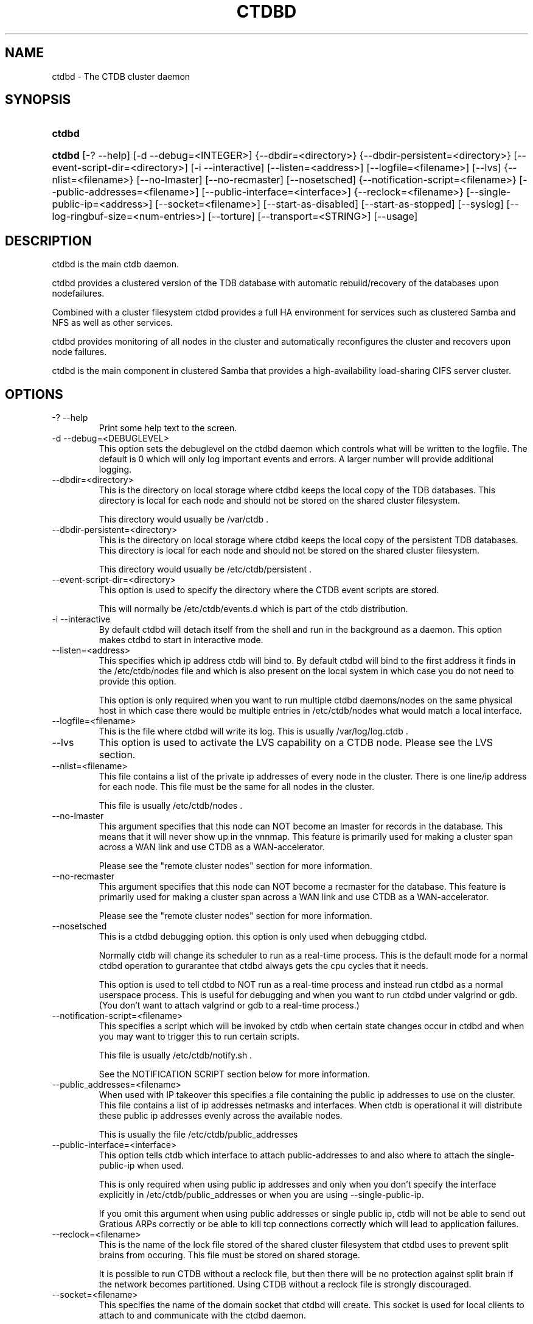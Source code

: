 .\" ** You probably do not want to edit this file directly **
.\" It was generated using the DocBook XSL Stylesheets (version 1.69.1).
.\" Instead of manually editing it, you probably should edit the DocBook XML
.\" source for it and then use the DocBook XSL Stylesheets to regenerate it.
.TH "CTDBD" "1" "12/14/2011" "ctdb" "CTDB \- clustered TDB database"
.\" disable hyphenation
.nh
.\" disable justification (adjust text to left margin only)
.ad l
.SH "NAME"
ctdbd \- The CTDB cluster daemon
.SH "SYNOPSIS"
.HP 6
\fBctdbd\fR
.HP 6
\fBctdbd\fR [\-?\ \-\-help] [\-d\ \-\-debug=<INTEGER>] {\-\-dbdir=<directory>} {\-\-dbdir\-persistent=<directory>} [\-\-event\-script\-dir=<directory>] [\-i\ \-\-interactive] [\-\-listen=<address>] [\-\-logfile=<filename>] [\-\-lvs] {\-\-nlist=<filename>} [\-\-no\-lmaster] [\-\-no\-recmaster] [\-\-nosetsched] {\-\-notification\-script=<filename>} [\-\-public\-addresses=<filename>] [\-\-public\-interface=<interface>] {\-\-reclock=<filename>} [\-\-single\-public\-ip=<address>] [\-\-socket=<filename>] [\-\-start\-as\-disabled] [\-\-start\-as\-stopped] [\-\-syslog] [\-\-log\-ringbuf\-size=<num\-entries>] [\-\-torture] [\-\-transport=<STRING>] [\-\-usage]
.SH "DESCRIPTION"
.PP
ctdbd is the main ctdb daemon.
.PP
ctdbd provides a clustered version of the TDB database with automatic rebuild/recovery of the databases upon nodefailures.
.PP
Combined with a cluster filesystem ctdbd provides a full HA environment for services such as clustered Samba and NFS as well as other services.
.PP
ctdbd provides monitoring of all nodes in the cluster and automatically reconfigures the cluster and recovers upon node failures.
.PP
ctdbd is the main component in clustered Samba that provides a high\-availability load\-sharing CIFS server cluster.
.SH "OPTIONS"
.TP
\-? \-\-help
Print some help text to the screen.
.TP
\-d \-\-debug=<DEBUGLEVEL>
This option sets the debuglevel on the ctdbd daemon which controls what will be written to the logfile. The default is 0 which will only log important events and errors. A larger number will provide additional logging.
.TP
\-\-dbdir=<directory>
This is the directory on local storage where ctdbd keeps the local copy of the TDB databases. This directory is local for each node and should not be stored on the shared cluster filesystem.
.sp
This directory would usually be /var/ctdb .
.TP
\-\-dbdir\-persistent=<directory>
This is the directory on local storage where ctdbd keeps the local copy of the persistent TDB databases. This directory is local for each node and should not be stored on the shared cluster filesystem.
.sp
This directory would usually be /etc/ctdb/persistent .
.TP
\-\-event\-script\-dir=<directory>
This option is used to specify the directory where the CTDB event scripts are stored.
.sp
This will normally be /etc/ctdb/events.d which is part of the ctdb distribution.
.TP
\-i \-\-interactive
By default ctdbd will detach itself from the shell and run in the background as a daemon. This option makes ctdbd to start in interactive mode.
.TP
\-\-listen=<address>
This specifies which ip address ctdb will bind to. By default ctdbd will bind to the first address it finds in the /etc/ctdb/nodes file and which is also present on the local system in which case you do not need to provide this option.
.sp
This option is only required when you want to run multiple ctdbd daemons/nodes on the same physical host in which case there would be multiple entries in /etc/ctdb/nodes what would match a local interface.
.TP
\-\-logfile=<filename>
This is the file where ctdbd will write its log. This is usually /var/log/log.ctdb .
.TP
\-\-lvs
This option is used to activate the LVS capability on a CTDB node. Please see the LVS section.
.TP
\-\-nlist=<filename>
This file contains a list of the private ip addresses of every node in the cluster. There is one line/ip address for each node. This file must be the same for all nodes in the cluster.
.sp
This file is usually /etc/ctdb/nodes .
.TP
\-\-no\-lmaster
This argument specifies that this node can NOT become an lmaster for records in the database. This means that it will never show up in the vnnmap. This feature is primarily used for making a cluster span across a WAN link and use CTDB as a WAN\-accelerator.
.sp
Please see the "remote cluster nodes" section for more information.
.TP
\-\-no\-recmaster
This argument specifies that this node can NOT become a recmaster for the database. This feature is primarily used for making a cluster span across a WAN link and use CTDB as a WAN\-accelerator.
.sp
Please see the "remote cluster nodes" section for more information.
.TP
\-\-nosetsched
This is a ctdbd debugging option. this option is only used when debugging ctdbd.
.sp
Normally ctdb will change its scheduler to run as a real\-time process. This is the default mode for a normal ctdbd operation to gurarantee that ctdbd always gets the cpu cycles that it needs.
.sp
This option is used to tell ctdbd to NOT run as a real\-time process and instead run ctdbd as a normal userspace process. This is useful for debugging and when you want to run ctdbd under valgrind or gdb. (You don't want to attach valgrind or gdb to a real\-time process.)
.TP
\-\-notification\-script=<filename>
This specifies a script which will be invoked by ctdb when certain state changes occur in ctdbd and when you may want to trigger this to run certain scripts.
.sp
This file is usually /etc/ctdb/notify.sh .
.sp
See the NOTIFICATION SCRIPT section below for more information.
.TP
\-\-public_addresses=<filename>
When used with IP takeover this specifies a file containing the public ip addresses to use on the cluster. This file contains a list of ip addresses netmasks and interfaces. When ctdb is operational it will distribute these public ip addresses evenly across the available nodes.
.sp
This is usually the file /etc/ctdb/public_addresses
.TP
\-\-public\-interface=<interface>
This option tells ctdb which interface to attach public\-addresses to and also where to attach the single\-public\-ip when used.
.sp
This is only required when using public ip addresses and only when you don't specify the interface explicitly in /etc/ctdb/public_addresses or when you are using \-\-single\-public\-ip.
.sp
If you omit this argument when using public addresses or single public ip, ctdb will not be able to send out Gratious ARPs correctly or be able to kill tcp connections correctly which will lead to application failures.
.TP
\-\-reclock=<filename>
This is the name of the lock file stored of the shared cluster filesystem that ctdbd uses to prevent split brains from occuring. This file must be stored on shared storage.
.sp
It is possible to run CTDB without a reclock file, but then there will be no protection against split brain if the network becomes partitioned. Using CTDB without a reclock file is strongly discouraged.
.TP
\-\-socket=<filename>
This specifies the name of the domain socket that ctdbd will create. This socket is used for local clients to attach to and communicate with the ctdbd daemon.
.sp
The default is /tmp/ctdb.socket . You only need to use this option if you plan to run multiple ctdbd daemons on the same physical host.
.TP
\-\-start\-as\-disabled
This makes the ctdb daemon to be DISABLED when it starts up.
.sp
As it is DISABLED it will not get any of the public ip addresses allocated to it, and thus this allow you to start ctdb on a node without causing any ip address to failover from other nodes onto the new node.
.sp
When used, the administrator must keep track of when nodes start and manually enable them again using the "ctdb enable" command, or else the node will not host any services.
.sp
A node that is DISABLED will not host any services and will not be reachable/used by any clients.
.TP
\-\-start\-as\-stopped
This makes the ctdb daemon to be STOPPED when it starts up.
.sp
A node that is STOPPED does not host any public addresses. It is not part of the VNNMAP so it does act as an LMASTER. It also has all databases locked in recovery mode until restarted.
.sp
To restart and activate a STOPPED node, the command "ctdb continue" is used.
.sp
A node that is STOPPED will not host any services and will not be reachable/used by any clients.
.TP
\-\-syslog
Send all log messages to syslog instead of to the ctdb logfile.
.TP
\-\-log\-ringbuf\-size=<num\-entries>
In addition to the normal loggign to a log file, CTDBD also keeps a in\-memory ringbuffer containing the most recent log entries for all log levels (except DEBUG).
.sp
This is useful since it allows for keeping continuous logs to a file at a reasonable non\-verbose level, but shortly after an incident has occured, a much more detailed log can be pulled from memory. This can allow you to avoid having to reproduce an issue due to the on\-disk logs being of insufficient detail.
.sp
This in\-memory ringbuffer contains a fixed number of the most recent entries. This is settable at startup either through the \-\-log\-ringbuf\-size argument, or preferably by using CTDB_LOG_RINGBUF_SIZE in the sysconfig file.
.sp
Use the "ctdb getlog" command to access this log.
.TP
\-\-torture
This option is only used for development and testing of ctdbd. It adds artificial errors and failures to the common codepaths in ctdbd to verify that ctdbd can recover correctly for failures.
.sp
You do NOT want to use this option unless you are developing and testing new functionality in ctdbd.
.TP
\-\-transport=<STRING>
This option specifies which transport to use for ctdbd internode communications. The default is "tcp".
.sp
Currently only "tcp" is supported but "infiniband" might be implemented in the future.
.TP
\-\-usage
Print useage information to the screen.
.SH "PRIVATE VS PUBLIC ADDRESSES"
.PP
When used for ip takeover in a HA environment, each node in a ctdb cluster has multiple ip addresses assigned to it. One private and one or more public.
.SS "Private address"
.PP
This is the physical ip address of the node which is configured in linux and attached to a physical interface. This address uniquely identifies a physical node in the cluster and is the ip addresses that ctdbd will use to communicate with the ctdbd daemons on the other nodes in the cluster.
.PP
The private addresses are configured in /etc/ctdb/nodes (unless the \-\-nlist option is used) and contain one line for each node in the cluster. Each line contains the private ip address for one node in the cluster. This file must be the same on all nodes in the cluster.
.PP
Since the private addresses are only available to the network when the corresponding node is up and running you should not use these addresses for clients to connect to services provided by the cluster. Instead client applications should only attach to the public addresses since these are guaranteed to always be available.
.PP
When using ip takeover, it is strongly recommended that the private addresses are configured on a private network physically separated from the rest of the network and that this private network is dedicated to CTDB traffic.

      Example /etc/ctdb/nodes for a four node cluster:
      .sp
.nf
        10.1.1.1
        10.1.1.2
        10.1.1.3
        10.1.1.4
      
.fi
.SS "Public address"
.PP
A public address on the other hand is not attached to an interface. This address is managed by ctdbd itself and is attached/detached to a physical node at runtime.
.PP
The ctdb cluster will assign/reassign these public addresses across the available healthy nodes in the cluster. When one node fails, its public address will be migrated to and taken over by a different node in the cluster to ensure that all public addresses are always available to clients as long as there are still nodes available capable of hosting this address.
.PP
These addresses are not physically attached to a specific node. The 'ctdb ip' command can be used to view the current assignment of public addresses and which physical node is currently serving it.
.PP
On each node this file contains a list of the public addresses that this node is capable of hosting. The list also contain the netmask and the interface where this address should be attached for the case where you may want to serve data out through multiple different interfaces.

      Example /etc/ctdb/public_addresses for a node that can host 4 public addresses:
      .sp
.nf
        11.1.1.1/24 eth0
        11.1.1.2/24 eth0
        11.1.2.1/24 eth1
        11.1.2.2/24 eth1
      
.fi
.PP
In most cases this file would be the same on all nodes in a cluster but there are exceptions when one may want to use different files on different nodes.

	Example: 4 nodes partitioned into two subgroups :
	.sp
.nf
	Node 0:/etc/ctdb/public_addresses
		10.1.1.1/24 eth0
		10.1.1.2/24 eth0

	Node 1:/etc/ctdb/public_addresses
		10.1.1.1/24 eth0
		10.1.1.2/24 eth0

	Node 2:/etc/ctdb/public_addresses
		10.2.1.1/24 eth0
		10.2.1.2/24 eth0

	Node 3:/etc/ctdb/public_addresses
		10.2.1.1/24 eth0
		10.2.1.2/24 eth0
	
.fi
.PP
In this example nodes 0 and 1 host two public addresses on the 10.1.1.x network while nodes 2 and 3 host two public addresses for the 10.2.1.x network.
.PP
Ip address 10.1.1.1 can be hosted by either of nodes 0 or 1 and will be available to clients as long as at least one of these two nodes are available. If both nodes 0 and node 1 become unavailable 10.1.1.1 also becomes unavailable. 10.1.1.1 can not be failed over to node 2 or node 3 since these nodes do not have this ip address listed in their public addresses file.
.SH "NODE STATUS"
.PP
The current status of each node in the cluster can be viewed by the 'ctdb status' command.
.PP
There are five possible states for a node.
.PP
OK \- This node is fully functional.
.PP
DISCONNECTED \- This node could not be connected through the network and is currently not particpating in the cluster. If there is a public IP address associated with this node it should have been taken over by a different node. No services are running on this node.
.PP
DISABLED \- This node has been administratively disabled. This node is still functional and participates in the CTDB cluster but its IP addresses have been taken over by a different node and no services are currently being hosted.
.PP
UNHEALTHY \- A service provided by this node is malfunctioning and should be investigated. The CTDB daemon itself is operational and participates in the cluster. Its public IP address has been taken over by a different node and no services are currently being hosted. All unhealthy nodes should be investigated and require an administrative action to rectify.
.PP
BANNED \- This node failed too many recovery attempts and has been banned from participating in the cluster for a period of RecoveryBanPeriod seconds. Any public IP address has been taken over by other nodes. This node does not provide any services. All banned nodes should be investigated and require an administrative action to rectify. This node does not perticipate in the CTDB cluster but can still be communicated with. I.e. ctdb commands can be sent to it.
.PP
STOPPED \- A node that is stopped does not host any public ip addresses, nor is it part of the VNNMAP. A stopped node can not become LVSMASTER, RECMASTER or NATGW. This node does not perticipate in the CTDB cluster but can still be communicated with. I.e. ctdb commands can be sent to it.
.SH "PUBLIC TUNABLES"
.PP
These are the public tuneables that can be used to control how ctdb behaves.
.SS "MaxRedirectCount"
.PP
Default: 3
.PP
If we are not the DMASTER and need to fetch a record across the network we first send the request to the LMASTER after which the record is passed onto the current DMASTER. If the DMASTER changes before the request has reached that node, the request will be passed onto the "next" DMASTER. For very hot records that migrate rapidly across the cluster this can cause a request to "chase" the record for many hops before it catches up with the record. this is how many hops we allow trying to chase the DMASTER before we switch back to the LMASTER again to ask for new directions.
.PP
When chasing a record, this is how many hops we will chase the record for before going back to the LMASTER to ask for new guidance.
.SS "SeqnumInterval"
.PP
Default: 1000
.PP
Some databases have seqnum tracking enabled, so that samba will be able to detect asynchronously when there has been updates to the database. Everytime a database is updated its sequence number is increased.
.PP
This tunable is used to specify in 'ms' how frequently ctdb will send out updates to remote nodes to inform them that the sequence number is increased.
.SS "ControlTimeout"
.PP
Default: 60
.PP
This is the default setting for timeout for when sending a control message to either the local or a remote ctdb daemon.
.SS "TraverseTimeout"
.PP
Default: 20
.PP
This setting controls how long we allow a traverse process to run. After this timeout triggers, the main ctdb daemon will abort the traverse if it has not yet finished.
.SS "KeepaliveInterval"
.PP
Default: 5
.PP
How often in seconds should the nodes send keepalives to eachother.
.SS "KeepaliveLimit"
.PP
Default: 5
.PP
After how many keepalive intervals without any traffic should a node wait until marking the peer as DISCONNECTED.
.PP
If a node has hung, it can thus take KeepaliveInterval*(KeepaliveLimit+1) seconds before we determine that the node is DISCONNECTED and that we require a recovery. This limitshould not be set too high since we want a hung node to be detectec, and expunged from the cluster well before common CIFS timeouts (45\-90 seconds) kick in.
.SS "RecoverTimeout"
.PP
Default: 20
.PP
This is the default setting for timeouts for controls when sent from the recovery daemon. We allow longer control timeouts from the recovery daemon than from normal use since the recovery dameon often use controls that can take a lot longer than normal controls.
.SS "RecoverInterval"
.PP
Default: 1
.PP
How frequently in seconds should the recovery daemon perform the consistency checks that determine if we need to perform a recovery or not.
.SS "ElectionTimeout"
.PP
Default: 3
.PP
When electing a new recovery master, this is how many seconds we allow the election to take before we either deem the election finished or we fail the election and start a new one.
.SS "TakeoverTimeout"
.PP
Default: 9
.PP
This is how many seconds we allow controls to take for IP failover events.
.SS "MonitorInterval"
.PP
Default: 15
.PP
How often should ctdb run the event scripts to check for a nodes health.
.SS "TickleUpdateInterval"
.PP
Default: 20
.PP
How often will ctdb record and store the "tickle" information used to kickstart stalled tcp connections after a recovery.
.SS "EventScriptTimeout"
.PP
Default: 20
.PP
How long should ctdb let an event script run before aborting it and marking the node unhealthy.
.SS "EventScriptTimeoutCount"
.PP
Default: 1
.PP
How many events in a row needs to timeout before we flag the node UNHEALTHY. This setting is useful if your scripts can not be written so that they do not hang for benign reasons.
.SS "EventScriptUnhealthyOnTimeout"
.PP
Default: 0
.PP
This setting can be be used to make ctdb never become UNHEALTHY if your eventscripts keep hanging/timing out.
.SS "RecoveryGracePeriod"
.PP
Default: 120
.PP
During recoveries, if a node has not caused recovery failures during the last grace period, any records of transgressions that the node has caused recovery failures will be forgiven. This resets the ban\-counter back to zero for that node.
.SS "RecoveryBanPeriod"
.PP
Default: 300
.PP
If a node becomes banned causing repetitive recovery failures. The node will eventually become banned from the cluster. This controls how long the culprit node will be banned from the cluster before it is allowed to try to join the cluster again. Don't set to small. A node gets banned for a reason and it is usually due to real problems with the node.
.SS "DatabaseHashSize"
.PP
Default: 100001
.PP
Size of the hash chains for the local store of the tdbs that ctdb manages.
.SS "DatabaseMaxDead"
.PP
Default: 5
.PP
How many dead records per hashchain in the TDB database do we allow before the freelist needs to be processed.
.SS "RerecoveryTimeout"
.PP
Default: 10
.PP
Once a recovery has completed, no additional recoveries are permitted until this timeout has expired.
.SS "EnableBans"
.PP
Default: 1
.PP
When set to 0, this disables BANNING completely in the cluster and thus nodes can not get banned, even it they break. Don't set to 0 unless you know what you are doing.
.SS "DeterministicIPs"
.PP
Default: 0
.PP
When enabled, this tunable makes ctdb try to keep public IP addresses locked to specific nodes as far as possible. This makes it easier for debugging since you can know that as long as all nodes are healthy public IP X will always be hosted by node Y.
.PP
The cost of using deterministic IP address assignment is that it disables part of the logic where ctdb tries to reduce the number of public IP assignment changes in the cluster. This tunable may increase the number of IP failover/failbacks that are performed on the cluster by a small margin.
.SS "LCP2PublicIPs"
.PP
Default: 1
.PP
When enabled this switches ctdb to use the LCP2 ip allocation algorithm.
.SS "ReclockPingPeriod"
.PP
Default: x
.PP
Obsolete
.SS "NoIPFailback"
.PP
Default: 0
.PP
When set to 1, ctdb will not perform failback of IP addresses when a node becomes healthy. Ctdb WILL perform failover of public IP addresses when a node becomes UNHEALTHY, but when the node becomes HEALTHY again, ctdb will not fail the addresses back.
.PP
Use with caution! Normally when a node becomes available to the cluster ctdb will try to reassign public IP addresses onto the new node as a way to distribute the workload evenly across the clusternode. Ctdb tries to make sure that all running nodes have approximately the same number of public addresses it hosts.
.PP
When you enable this tunable, CTDB will no longer attempt to rebalance the cluster by failing IP addresses back to the new nodes. An unbalanced cluster will therefore remain unbalanced until there is manual intervention from the administrator. When this parameter is set, you can manually fail public IP addresses over to the new node(s) using the 'ctdb moveip' command.
.SS "DisableIPFailover"
.PP
Default: 0
.PP
When enabled, ctdb weill not perform failover or failback. Even if a node fails while holding public IPs, ctdb will not recover the IPs or assign them to another node.
.PP
When you enable this tunable, CTDB will no longer attempt to recover the cluster by failing IP addresses over to other nodes. This leads to a service outage until the administrator has manually performed failover to replacement nodes using the 'ctdb moveip' command.
.SS "VerboseMemoryNames"
.PP
Default: 0
.PP
This feature consumes additional memory. when used the talloc library will create more verbose names for all talloc allocated objects.
.SS "RecdPingTimeout"
.PP
Default: 60
.PP
If the main dameon has not heard a "ping" from the recovery dameon for this many seconds, the main dameon will log a message that the recovery daemon is potentially hung.
.SS "RecdFailCount"
.PP
Default: 10
.PP
If the recovery daemon has failed to ping the main dameon for this many consecutive intervals, the main daemon will consider the recovery daemon as hung and will try to restart it to recover.
.SS "LogLatencyMs"
.PP
Default: 0
.PP
When set to non\-zero, this will make the main daemon log any operation that took longer than this value, in 'ms', to complete. These include "how long time a lockwait child process needed", "how long time to write to a persistent database" but also "how long did it take to get a response to a CALL from a remote node".
.SS "RecLockLatencyMs"
.PP
Default: 1000
.PP
When using a reclock file for split brain prevention, if set to non\-zero this tunable will make the recovery dameon log a message if the fcntl() call to lock/testlock the recovery file takes longer than this number of ms.
.SS "RecoveryDropAllIPs"
.PP
Default: 120
.PP
If we have been stuck in recovery, or stopped, or banned, mode for this many seconds we will force drop all held public addresses.
.SS "verifyRecoveryLock"
.PP
Default: 1
.PP
Should we take a fcntl() lock on the reclock file to verify that we are the sole recovery master node on the cluster or not.
.SS "DeferredAttachTO"
.PP
Default: 120
.PP
When databases are frozen we do not allow clients to attach to the databases. Instead of returning an error immediately to the application the attach request from the client is deferred until the database becomes available again at which stage we respond to the client.
.PP
This timeout controls how long we will defer the request from the client before timing it out and returning an error to the client.
.SS "StatHistoryInterval"
.PP
Default: 1
.PP
Granularity of the statistics collected in the statistics history.
.SS "AllowClientDBAttach"
.PP
Default: 1
.PP
When set to 0, clients are not allowed to attach to any databases. This can be used to temporarily block any new processes from attaching to and accessing the databases.
.SS "RecoverPDBBySeqNum"
.PP
Default: 0
.PP
When set to non\-zero, this will change how the recovery process for persistent databases ar performed. By default, when performing a database recovery, for normal as for persistent databases, recovery is record\-by\-record and recovery process simply collects the most recent version of every individual record.
.PP
When set to non\-zero, persistent databases will instead be recovered as a whole db and not by individual records. The node that contains the highest value stored in the record "__db_sequence_number__" is selected and the copy of that nodes database is used as the recovered database.
.SH "LVS"
.PP
LVS is a mode where CTDB presents one single IP address for the entire cluster. This is an alternative to using public IP addresses and round\-robin DNS to loadbalance clients across the cluster.
.PP
This is similar to using a layer\-4 loadbalancing switch but with some restrictions.
.PP
In this mode the cluster select a set of nodes in the cluster and loadbalance all client access to the LVS address across this set of nodes. This set of nodes are all LVS capable nodes that are HEALTHY, or if no HEALTHY nodes exists all LVS capable nodes regardless of health status. LVS will however never loadbalance traffic to nodes that are BANNED, STOPPED, DISABLED or DISCONNECTED. The "ctdb lvs" command is used to show which nodes are currently load\-balanced across.
.PP
One of the these nodes are elected as the LVSMASTER. This node receives all traffic from clients coming in to the LVS address and multiplexes it across the internal network to one of the nodes that LVS is using. When responding to the client, that node will send the data back directly to the client, bypassing the LVSMASTER node. The command "ctdb lvsmaster" will show which node is the current LVSMASTER.
.PP
The path used for a client i/o is thus :
.sp
.nf
	(1) Client sends request packet to LVSMASTER
	(2) LVSMASTER passes the request on to one node across the internal network.
	(3) Selected node processes the request.
	(4) Node responds back to client.
    
.fi
.sp
.PP
This means that all incoming traffic to the cluster will pass through one physical node, which limits scalability. You can send more data to the LVS address that one physical node can multiplex. This means that you should not use LVS if your I/O pattern is write\-intensive since you will be limited in the available network bandwidth that node can handle. LVS does work wery well for read\-intensive workloads where only smallish READ requests are going through the LVSMASTER bottleneck and the majority of the traffic volume (the data in the read replies) goes straight from the processing node back to the clients. For read\-intensive i/o patterns you can acheive very high throughput rates in this mode.
.PP
Note: you can use LVS and public addresses at the same time.
.SS "Configuration"
.PP
To activate LVS on a CTDB node you must specify CTDB_PUBLIC_INTERFACE and CTDB_LVS_PUBLIC_ADDRESS in /etc/sysconfig/ctdb.
.PP
You must also specify the "\-\-lvs" command line argument to ctdbd to activate LVS as a capability of the node. This should be done automatically for you by the /etc/init.d/ctdb script.
.PP
Example:
.sp
.nf
	CTDB_PUBLIC_INTERFACE=eth0
	CTDB_LVS_PUBLIC_IP=10.0.0.237
	
.fi
.sp
.PP
If you use LVS, you must still have a real/permanent address configured for the public interface on each node. This address must be routable and the cluster nodes must be configured so that all traffic back to client hosts are routed through this interface. This is also required in order to allow samba/winbind on the node to talk to the domain controller. (we can not use the lvs IP address to initiate outgoing traffic)
.PP
I.e. make sure that you can "ping" both the domain controller and also all of the clients from the node BEFORE you enable LVS. Also make sure that when you ping these hosts that the traffic is routed out through the eth0 interface.
.SH "REMOTE CLUSTER NODES"
.PP
It is possible to have a CTDB cluster that spans across a WAN link. For example where you have a CTDB cluster in your datacentre but you also want to have one additional CTDB node located at a remote branch site. This is similar to how a WAN accelerator works but with the difference that while a WAN\-accelerator often acts as a Proxy or a MitM, in the ctdb remote cluster node configuration the Samba instance at the remote site IS the genuine server, not a proxy and not a MitM, and thus provides 100% correct CIFS semantics to clients.
.PP
See the cluster as one single multihomed samba server where one of the NICs (the remote node) is very far away.
.PP
NOTE: This does require that the cluster filesystem you use can cope with WAN\-link latencies. Not all cluster filesystems can handle WAN\-link latencies! Whether this will provide very good WAN\-accelerator performance or it will perform very poorly depends entirely on how optimized your cluster filesystem is in handling high latency for data and metadata operations.
.PP
To activate a node as being a remote cluster node you need to set the following two parameters in /etc/sysconfig/ctdb for the remote node:
.sp
.nf
CTDB_CAPABILITY_LMASTER=no
CTDB_CAPABILITY_RECMASTER=no
	
.fi
.sp
.PP
Verify with the command "ctdb getcapabilities" that that node no longer has the recmaster or the lmaster capabilities.
.SH "NAT\-GW"
.PP
Sometimes it is desireable to run services on the CTDB node which will need to originate outgoing traffic to external servers. This might be contacting NIS servers, LDAP servers etc. etc.
.PP
This can sometimes be problematic since there are situations when a node does not have any public ip addresses assigned. This could be due to the nobe just being started up and no addresses have been assigned yet or it could be that the node is UNHEALTHY in which case all public addresses have been migrated off.
.PP
If then the service status of CTDB depends on such services being able to always being able to originate traffic to external resources this becomes extra troublesome. The node might be UNHEALTHY because the service can not be reached, and the service can not be reached because the node is UNHEALTHY.
.PP
There are two ways to solve this problem. The first is by assigning a static ip address for one public interface on every node which will allow every node to be able to route traffic to the public network even if there are no public addresses assigned to the node. This is the simplest way but it uses up a lot of ip addresses since you have to assign both static and also public addresses to each node.
.SS "NAT\-GW"
.PP
A second way is to use the built in NAT\-GW feature in CTDB. With NAT\-GW you assign one public NATGW address for each natgw group. Each NATGW group is a set of nodes in the cluster that shares the same NATGW address to talk to the outside world. Normally there would only be one NATGW group spanning the entire cluster, but in situations where one ctdb cluster spans multiple physical sites it is useful to have one NATGW group for each of the two sites.
.PP
There can be multiple NATGW groups in one cluster but each node can only be member of one NATGW group.
.PP
In each NATGW group, one of the nodes is designated the NAT Gateway through which all traffic that is originated by nodes in this group will be routed through if a public addresses are not available.
.SS "Configuration"
.PP
NAT\-GW is configured in /etc/sysconfigctdb by setting the following variables:
.sp
.nf
# NAT\-GW configuration
# Some services running on nthe CTDB node may need to originate traffic to
# remote servers before the node is assigned any IP addresses,
# This is problematic since before the node has public addresses the node might
# not be able to route traffic to the public networks.
# One solution is to have static public addresses assigned with routing
# in addition to the public address interfaces, thus guaranteeing that
# a node always can route traffic to the external network.
# This is the most simple solution but it uses up a large number of 
# additional ip addresses.
#
# A more complex solution is NAT\-GW.
# In this mode we only need one additional ip address for the cluster from
# the exsternal public network.
# One of the nodes in the cluster is elected to be hosting this ip address
# so it can reach the external services. This node is also configured
# to use NAT MASQUERADING for all traffic from the internal private network
# to the external network. This node is the NAT\-GW node.
#
# All other nodes are set up with a default rote with a metric of 10 to point
# to the nat\-gw node.
# 
# The effect of this is that only when a node does not have a public address
# and thus no proper routes to the external world it will instead
# route all packets through the nat\-gw node.
#
# CTDB_NATGW_NODES is the list of nodes that belong to this natgw group.
# You can have multiple natgw groups in one cluster but each node
# can only belong to one single natgw group.
#
# CTDB_NATGW_PUBLIC_IP=10.0.0.227/24
# CTDB_NATGW_PUBLIC_IFACE=eth0
# CTDB_NATGW_DEFAULT_GATEWAY=10.0.0.1
# CTDB_NATGW_PRIVATE_NETWORK=10.1.1.0/24
# CTDB_NATGW_NODES=/etc/ctdb/natgw_nodes
#
# Normally any node in the natgw group can act as the natgw master.
# In some configurations you may have special nodes that is a part of the
# cluster/natgw group, but where the node lacks connectivity to the 
# public network.
# For these cases, set this variable to make these nodes not able to
# become natgw master.
#
# CTDB_NATGW_SLAVE_ONLY=yes
    
.fi
.SS "CTDB_NATGW_PUBLIC_IP"
.PP
This is an ip address in the public network that is used for all outgoing traffic when the public addresses are not assigned. This address will be assigned to one of the nodes in the cluster which will masquerade all traffic for the other nodes.
.PP
Format of this parameter is IPADDRESS/NETMASK
.SS "CTDB_NATGW_PUBLIC_IFACE"
.PP
This is the physical interface where the CTDB_NATGW_PUBLIC_IP will be assigned to. This should be an interface connected to the public network.
.PP
Format of this parameter is INTERFACE
.SS "CTDB_NATGW_DEFAULT_GATEWAY"
.PP
This is the default gateway to use on the node that is elected to host the CTDB_NATGW_PUBLIC_IP. This is the default gateway on the public network.
.PP
Format of this parameter is IPADDRESS
.SS "CTDB_NATGW_PRIVATE_NETWORK"
.PP
This is the network/netmask used for the interal private network.
.PP
Format of this parameter is IPADDRESS/NETMASK
.SS "CTDB_NATGW_NODES"
.PP
This is the list of all nodes that belong to the same NATGW group as this node. The default is /etc/ctdb/natgw_nodes.
.SS "Operation"
.PP
When the NAT\-GW functionality is used, one of the nodes is elected to act as a NAT router for all the other nodes in the group when they need to originate traffic to the external public network.
.PP
The NAT\-GW node is assigned the CTDB_NATGW_PUBLIC_IP to the designated interface and the provided default route. The NAT\-GW is configured to act as a router and to masquerade all traffic it receives from the internal private network and which is destined to the external network(s).
.PP
All other nodes in the group are configured with a default route of metric 10 pointing to the designated NAT GW node.
.PP
This is implemented in the 11.natgw eventscript. Please see the eventscript for further information.
.SS "Removing/Changing NATGW at runtime"
.PP
The following are the procedures to change/remove a NATGW configuration at runtime, without having to restart ctdbd.
.PP
If you want to remove NATGW completely from a node, use these steps:
.sp
.nf
1, Run 'CTDB_BASE=/etc/ctdb /etc/ctdb/events.d/11.natgw removenatgw'
2, Then remove the configuration from /etc/sysconfig/ctdb
    
.fi
.PP
If you want to change the NATGW configuration on a node :
.sp
.nf
1, Run 'CTDB_BASE=/etc/ctdb /etc/ctdb/events.d/11.natgw removenatgw'
2, Then change the configuration in /etc/sysconfig/ctdb
3, Run 'CTDB_BASE=/etc/ctdb /etc/ctdb/events.d/11.natgw updatenatgw'
    
.fi
.SH "NOTIFICATION SCRIPT"
.PP
Notification scripts are used with ctdb to have a call\-out from ctdb to a user\-specified script when certain state changes occur in ctdb. This is commonly to set up either sending SNMP traps or emails when a node becomes unhealthy and similar.
.PP
This is activated by setting CTDB_NOTIFY_SCRIPT=<your script> in the sysconfig file, or by adding \-\-notification\-script=<your script>.
.PP
See /etc/ctdb/notify.sh for an example script.
.PP
CTDB currently generates notifications on these state changes:
.SS "unhealthy"
.PP
This call\-out is triggered when the node changes to UNHEALTHY state.
.SS "healthy"
.PP
This call\-out is triggered when the node changes to HEALTHY state.
.SS "startup"
.PP
This call\-out is triggered when ctdb has started up and all managed services are up and running.
.SH "CLAMAV DAEMON"
.PP
CTDB has support to manage the popular anti\-virus daemon ClamAV. This support is implemented through the eventscript : /etc/ctdb/events.d/31.clamd.
.SS "Configuration"
.PP
Start by configuring CLAMAV normally and test that it works. Once this is done, copy the configuration files over to all the nodes so that all nodes share identical CLAMAV configurations. Once this is done you can proceed with the intructions below to activate CTDB support for CLAMAV.
.PP
First, to activate CLAMAV support in CTDB, edit /etc/sysconfig/ctdb and add the two lines :
.sp
.nf
CTDB_MANAGES_CLAMD=yes
CTDB_CLAMD_SOCKET="/path/to/clamd.socket"
.fi
.PP
Second, activate the eventscript
.sp
.nf
ctdb enablescript 31.clamd
.fi
.PP
Third, CTDB will now be starting and stopping this service accordingly, so make sure that the system is not configured to start/stop this service automatically. On RedHat systems you can disable the system starting/stopping CLAMAV automatically by running :
.sp
.nf
chkconfig clamd off
.fi
.sp
.PP
Once you have restarted CTDBD, use
.sp
.nf
ctdb scriptstatus
.fi
.sp
and verify that the 31.clamd eventscript is listed and that it was executed successfully.
.SH "SEE ALSO"
.PP
ctdb(1), onnode(1)
\fI\%http://ctdb.samba.org/\fR
.SH "COPYRIGHT/LICENSE"
.sp
.nf
Copyright (C) Andrew Tridgell 2007
Copyright (C) Ronnie sahlberg 2007

This program is free software; you can redistribute it and/or modify
it under the terms of the GNU General Public License as published by
the Free Software Foundation; either version 3 of the License, or (at
your option) any later version.

This program is distributed in the hope that it will be useful, but
WITHOUT ANY WARRANTY; without even the implied warranty of
MERCHANTABILITY or FITNESS FOR A PARTICULAR PURPOSE.  See the GNU
General Public License for more details.

You should have received a copy of the GNU General Public License
along with this program; if not, see http://www.gnu.org/licenses/.
.fi
